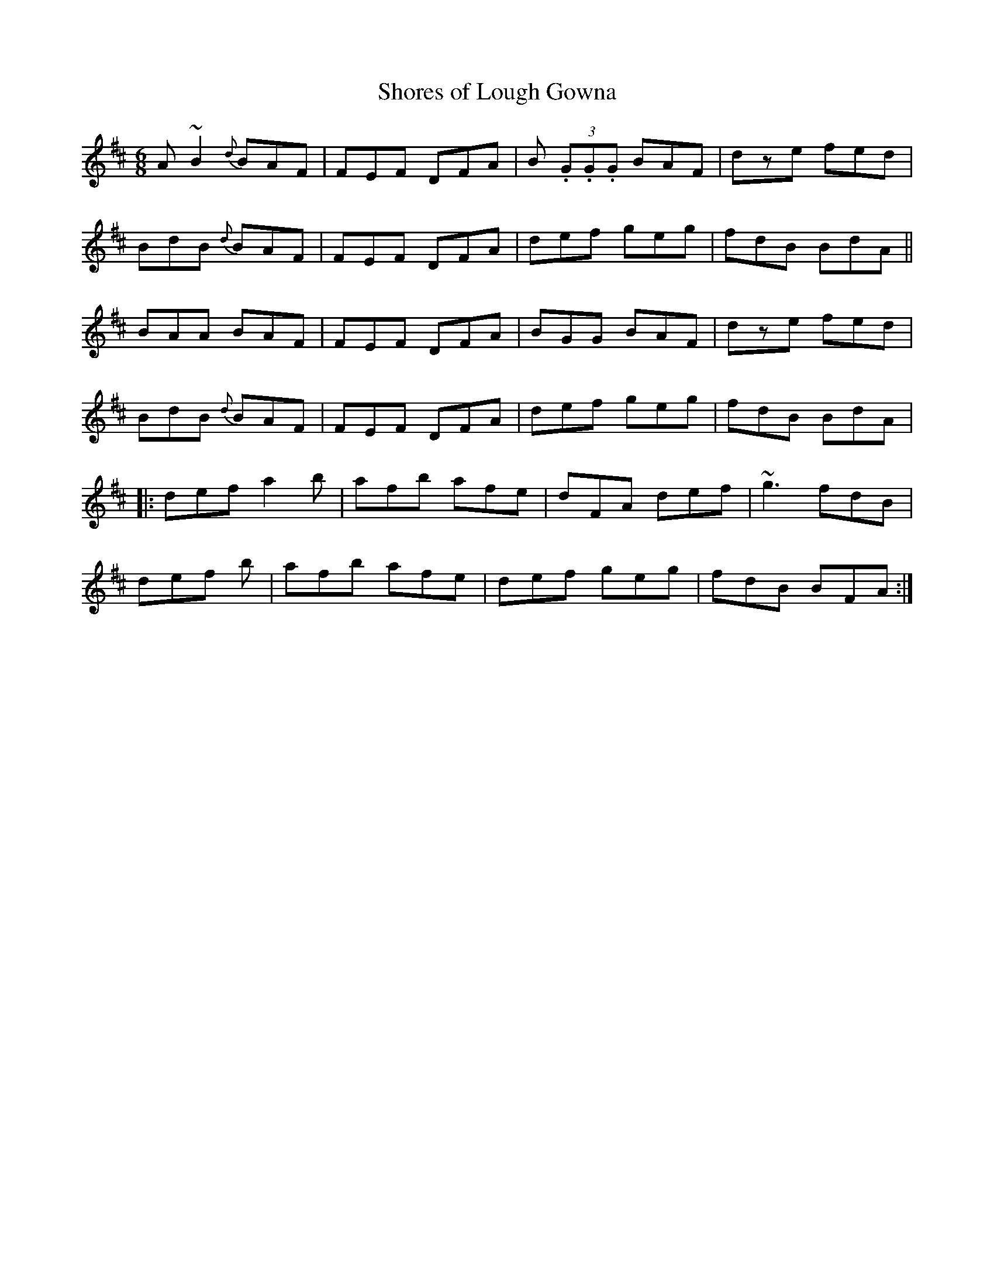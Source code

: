 X: 1
T:Shores of Lough Gowna
R:Jig
S:Dermy Diamond, Belfast (fiddle)
N:As played
D:Private tape - Milltown Malbay 1985
Z:Bernie Stocks
M:6/8
L:1/8
K:D
A~B2 {d}BAF|FEF DFA|B (3.G.G.G BAF|dze fed|!
BdB {d}BAF|FEF DFA|def geg|fdB BdA||!
BAA BAF|FEF DFA|BGG BAF|dze fed|!
BdB {d}BAF|FEF DFA|def geg|fdB BdA|!
|:def a2b|afb afe|dFA def|~g3 fdB|!
def +A2a2+b|afb afe|def geg|fdB BFA:|!
